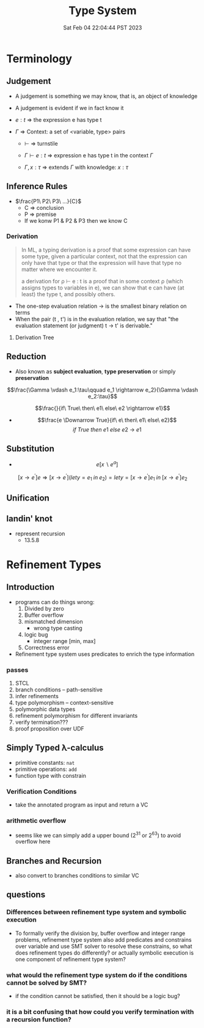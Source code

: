 #+title: Type System
#+date: Sat Feb 04 22:04:44 PST 2023
#+katex: true
#+STARTUP: latexpreview
#+summary: I don't know what is type system

* Terminology

** Judgement
- A judgement is something we may know, that is, an object of knowledge
- A judgement is evident if we in fact know it

- \(e:t\) \Rightarrow the expression e has type t

- \(\Gamma\) \Rightarrow Context: a set of <variable, type> pairs

  + \(\vdash\) \Rightarrow turnstile

  + \(\Gamma \vdash e : t\) \Rightarrow expression e has type t in the context \(\Gamma\)

  + \(\Gamma , x:\tau\) \Rightarrow extends \(\Gamma\) with knowledge: \(x:\tau\)

** Inference Rules

- \(\frac{P1\ P2\ P3\ ...}{C}\)
  + C \Rightarrow conclusion
  + P \Rightarrow premise
  + If we konw P1 & P2 & P3 then we know C


*** Derivation
#+begin_quote
In ML, a typing derivation is a proof that some expression can have some type, given a particular context, not that the expression can only have that type or that the expression will have that type no matter where we encounter it.

a derivation for ρ ⊢ e : t is a proof that in some context ρ (which assigns types to variables in e), we can show that e can have (at least) the type t, and possibly others.
#+end_quote

- The one-step evaluation relation → is the smallest binary relation on terms
- When the pair (t , t') is in the evaluation relation, we say that "the evaluation statement (or judgment) t → t' is derivable."

**** Derivation Tree
\begin{equation}
\notag \large \dfrac{\dfrac{\dfrac{x:Bool \in x: Bool}{x:Bool \vdash x:Bool}}{\vdash \lambda x:Bool . x : Bool \rightarrow Bool} \qquad \dfrac{}{\vdash true: Bool} }{\vdash (\lambda x: Bool.x )\ true: Bool}
\end{equation}

\begin{align*}
x&=\sqrt{b} \\
&=b^{\frac{1}{2}}
\end{align*}
** Reduction
- Also known as *subject evaluation*, *type preservation* or simply *preservation*

$$\frac{\Gamma \vdash e_1:\tau\qquad e_1 \rightarrow e_2}{\Gamma \vdash e_2:\tau}$$

$$\frac{}{if\ True\ then\ e1\ else\ e2 \rightarrow e1}$$

- $$\frac{e \Downarrow True}{if\ e\ then\ e1\ else\ e2}$$ $${if\ True\ then\ e1\ else\ e2\ \rightarrow\ e1}$$

** Substitution

- $$e[x \backslash e^a]$$

$$[x \rightarrow e^{'}]e \Rightarrow [ x \rightarrow e^{'}](let y=e_1\; in\; e_2 ) = let y=[x \rightarrow e^{'}]e_1\; in\; [x \rightarrow e^{'}]e_2 $$

** Unification

** landin' knot
- represent recursion
  + 13.5.8

* Refinement Types

** Introduction
- programs can do things wrong:
  1. Divided by zero
  2. Buffer overflow
  3. mismatched dimension
     - wrong type casting
  4. logic bug
     - integer range [min, max]
  5. Correctness error
- Refinement type system uses predicates to enrich the type information

*** passes
1) STCL
2) branch conditions -- path-sensitive
3) infer refinements
4) type polymorphism -- context-sensitive
5) polymorphic data types
6) refinement polymorphism for different invariants
7) verify termination???
8) proof proposition over UDF

** Simply Typed \lambda-calculus
- primitive constants: =nat=
- primitive operations: =add=
- function type with constrain

*** Verification Conditions
- take the annotated program as input and return a VC

*** arithmetic overflow
- seems like we can simply add a upper bound (2^31 or 2^63) to avoid overflow here

** Branches and Recursion
- also convert to branches conditions to similar VC

** questions
*** Differences between refinement type system and symbolic execution
- To formally verify the division by, buffer overflow and integer range problems, refinement type system also add predicates and constrains over variable and use SMT solver to resolve these constrains, so what does refinement types do differently? or actually symbolic execution is one component of refinement type system?
*** what would the refinement type system do if the conditions cannot be solved by SMT?
- if the condition cannot be satisfied, then it should be a logic bug?
*** it is a bit confusing that how could you verify termination with a recursion function?
